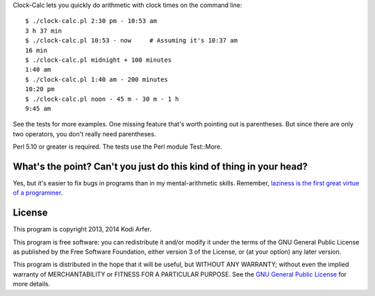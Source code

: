 Clock-Calc lets you quickly do arithmetic with clock times on the command line::

    $ ./clock-calc.pl 2:30 pm - 10:53 am
    3 h 37 min
    $ ./clock-calc.pl 10:53 - now     # Assuming it's 10:37 am
    16 min
    $ ./clock-calc.pl midnight + 100 minutes
    1:40 am
    $ ./clock-calc.pl 1:40 am - 200 minutes
    10:20 pm
    $ ./clock-calc.pl noon - 45 m - 30 m - 1 h
    9:45 am

See the tests for more examples. One missing feature that's worth pointing out is parentheses. But since there are only two operators, you don't really need parentheses.

Perl 5.10 or greater is required. The tests use the Perl module Test::More.

What's the point? Can't you just do this kind of thing in your head?
====================================================================

Yes, but it's easier to fix bugs in programs than in my mental-arithmetic skills. Remember, `laziness is the first great virtue of a programmer`__.

..
__ http://perldoc.perl.org/perlglossary.html#laziness

License
============================================================

This program is copyright 2013, 2014 Kodi Arfer.

This program is free software: you can redistribute it and/or modify it under the terms of the GNU General Public License as published by the Free Software Foundation, either version 3 of the License, or (at your option) any later version.

This program is distributed in the hope that it will be useful, but WITHOUT ANY WARRANTY; without even the implied warranty of MERCHANTABILITY or FITNESS FOR A PARTICULAR PURPOSE. See the `GNU General Public License`_ for more details.

.. _`GNU General Public License`: http://www.gnu.org/licenses/

